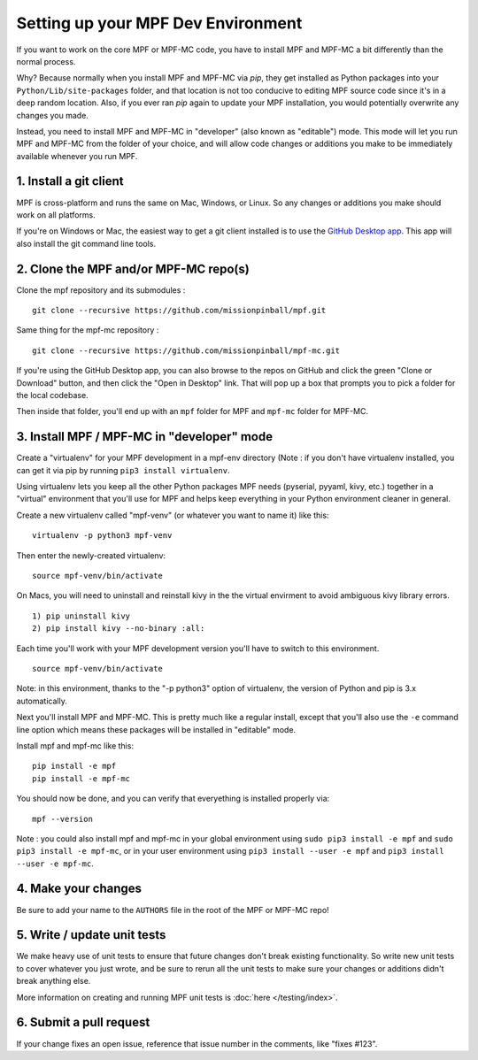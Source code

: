 Setting up your MPF Dev Environment
===================================

If you want to work on the core MPF or MPF-MC code, you have to install MPF and
MPF-MC a bit differently than the normal process.

Why? Because normally when you install MPF and MPF-MC via *pip*, they get
installed as Python packages into your ``Python/Lib/site-packages`` folder, and
that location is not too conducive to editing MPF source code since it's in a
deep random location. Also, if you ever ran *pip* again to update your MPF installation,
you would potentially overwrite any changes you made.

Instead, you need to install MPF and MPF-MC in "developer" (also known as "editable") mode.
This mode will let you run MPF and MPF-MC from the folder of your choice, and will allow
code changes or additions you make to be immediately available whenever you run MPF.

1. Install a git client
-----------------------

MPF is cross-platform and runs the same on Mac, Windows, or Linux. So any changes or
additions you make should work on all platforms.

If you're on Windows or Mac, the easiest way to get a git client installed is to use
the `GitHub Desktop app <https://desktop.github.com/>`_. This app will also install the
git command line tools.

2. Clone the MPF and/or MPF-MC repo(s)
--------------------------------------

Clone the mpf repository and its submodules :

::

    git clone --recursive https://github.com/missionpinball/mpf.git


Same thing for the mpf-mc repository :

::

    git clone --recursive https://github.com/missionpinball/mpf-mc.git

If you're using the GitHub Desktop app, you can also browse to the repos on GitHub
and click the green "Clone or Download" button, and then click the "Open in Desktop"
link. That will pop up a box that prompts you to pick a folder for the local codebase.

Then inside that folder, you'll end up with an ``mpf`` folder for MPF and ``mpf-mc``
folder for MPF-MC.

3. Install MPF / MPF-MC in "developer" mode
-------------------------------------------

Create a "virtualenv" for your MPF development in a mpf-env directory (Note : if you don't have
virtualenv installed, you can get it via pip by running ``pip3 install virtualenv``.

Using virtualenv lets you keep all the other Python packages MPF needs (pyserial, pyyaml,
kivy, etc.) together in a "virtual" environment that you'll use for MPF and helps keep
everything in your Python environment cleaner in general.

Create a new virtualenv called "mpf-venv" (or whatever you want to name it) like this:

::

    virtualenv -p python3 mpf-venv

Then enter the newly-created virtualenv:

::

    source mpf-venv/bin/activate

On Macs, you will need to uninstall and reinstall kivy in the the virtual envirment to avoid ambiguous kivy library errors.

::

    1) pip uninstall kivy
    2) pip install kivy --no-binary :all:

Each time you'll work with your MPF development version you'll have to switch to this environment.

::

    source mpf-venv/bin/activate

Note: in this environment, thanks to the "-p python3" option of virtualenv, the version of Python and
pip is 3.x automatically.

Next you'll install MPF and MPF-MC. This is pretty much like a regular install, except
that you'll also use the ``-e`` command line option which means these packages will
be installed in "editable" mode.

Install mpf and mpf-mc like this:

::

    pip install -e mpf
    pip install -e mpf-mc

You should now be done, and you can verify that everyething is installed properly via:

::

    mpf --version


Note : you could also install mpf and mpf-mc in your global environment using
``sudo pip3 install -e mpf`` and ``sudo pip3 install -e mpf-mc``, or in your user
environment using ``pip3 install --user -e mpf`` and ``pip3 install --user -e mpf-mc``.


4. Make your changes
--------------------

Be sure to add your name to the ``AUTHORS`` file in the root of the MPF or MPF-MC
repo!

5. Write / update unit tests
----------------------------

We make heavy use of unit tests to ensure that future changes don't break existing
functionality. So write new unit tests to cover whatever you just wrote, and be sure
to rerun all the unit tests to make sure your changes or additions didn't break
anything else.

More information on creating and running MPF unit tests is :doc:`here </testing/index>`.

6. Submit a pull request
------------------------
If your change fixes an open issue, reference that issue number in the comments,
like "fixes #123".

